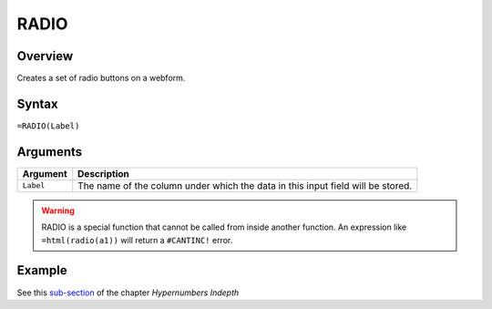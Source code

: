 =====
RADIO
=====

Overview
--------

Creates a set of radio buttons on a webform.

Syntax
------

``=RADIO(Label)``

Arguments
---------

====================  =========================================================
Argument              Description
====================  =========================================================
``Label``             The name of the column under which the data in this input
                      field will be stored.
====================  =========================================================

.. warning:: RADIO is a special function that cannot be called from inside another function. An expression like ``=html(radio(a1))`` will return a ``#CANTINC!`` error.

Example
-------

See this `sub-section`_ of the chapter *Hypernumbers Indepth*

.. _sub-section: ../../indepth/making-forms.html
